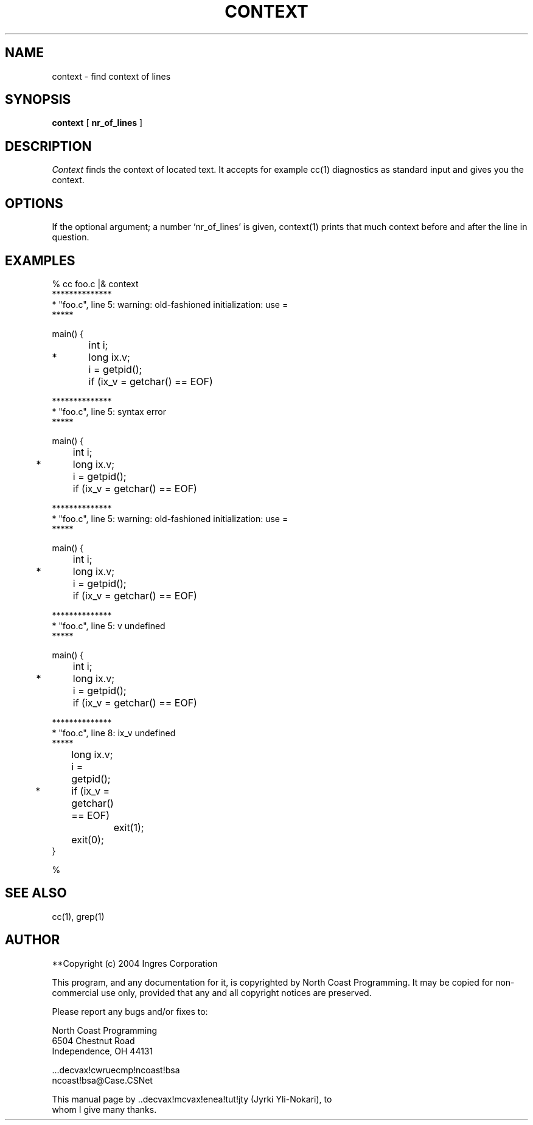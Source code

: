 .TH CONTEXT 1 "6 June 1985"
.\" $Header: /cmlib1/ingres63p.lib/unix/tools/port/others/context.1,v 1.1 90/03/09 09:18:05 source Exp $
.SH NAME
context \- find context of lines
.SH SYNOPSIS
.B context
[
.B nr_of_lines
]
.PP
.SH DESCRIPTION
.I Context
finds the context of located text. It accepts for example
cc(1) diagnostics as standard input and gives you the context.
.SH OPTIONS
If the optional argument; a number `nr_of_lines' is given,
context(1) prints that much context before
and after the line in question.
.SH EXAMPLES
.nf
% cc foo.c |& context
**************
* "foo.c", line 5: warning: old-fashioned initialization: use =
*****
  
  main() {
  	int i;
* 	long ix.v;
  	
  	i = getpid();
  	if (ix_v = getchar() == EOF)

**************
* "foo.c", line 5: syntax error
*****
  
  main() {
  	int i;
* 	long ix.v;
  	
  	i = getpid();
  	if (ix_v = getchar() == EOF)

**************
* "foo.c", line 5: warning: old-fashioned initialization: use =
*****
  
  main() {
  	int i;
* 	long ix.v;
  	
  	i = getpid();
  	if (ix_v = getchar() == EOF)

**************
* "foo.c", line 5: v undefined
*****
  
  main() {
  	int i;
* 	long ix.v;
  	
  	i = getpid();
  	if (ix_v = getchar() == EOF)

**************
* "foo.c", line 8: ix_v undefined
*****
  	long ix.v;
  	
  	i = getpid();
* 	if (ix_v = getchar() == EOF)
  		exit(1);
  	exit(0);
  }


%
.fi
.SH "SEE ALSO"
cc(1), grep(1)
.SH AUTHOR
**Copyright (c) 2004 Ingres Corporation

This program, and any documentation for it, is copyrighted by North Coast
Programming.  It may be copied for non-commercial use only, provided that
any and all copyright notices are preserved.

Please report any bugs and/or fixes to:

.nf
North Coast Programming
6504 Chestnut Road
Independence, OH 44131

\&...decvax!cwruecmp!ncoast!bsa
ncoast!bsa@Case.CSNet

This manual page by ..decvax!mcvax!enea!tut!jty (Jyrki Yli-Nokari), to
whom I give many thanks.
